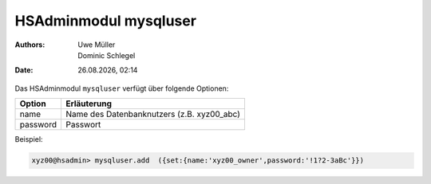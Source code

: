 ======================
HSAdminmodul mysqluser 
======================

.. |date| date:: %d.%m.%Y
.. |time| date:: %H:%M

:Authors: - Uwe Müller
          - Dominic Schlegel

:Date: |date|, |time|


Das HSAdminmodul ``mysqluser`` verfügt über folgende Optionen:



+---------------+------------------------------------------------+
| Option        | Erläuterung                                    |
+===============+================================================+
| name          | Name des Datenbanknutzers (z.B. xyz00_abc)     |
+---------------+------------------------------------------------+
| password      | Passwort                                       |
+---------------+------------------------------------------------+

Beispiel:

.. code-block:: console

    xyz00@hsadmin> mysqluser.add  ({set:{name:'xyz00_owner',password:'!1?2-3aBc'}})
 

